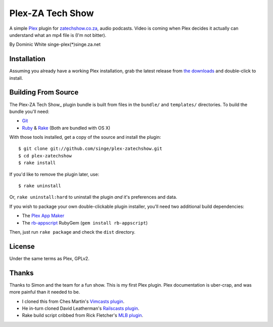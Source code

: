 =============
Plex-ZA Tech Show
=============

A simple Plex_ plugin for zatechshow.co.za_, audio podcasts. Video is coming
when Plex decides it actually can understand what an mp4 file is (I'm not
bitter).

By Dominic White singe-plex(*)singe.za.net

Installation
============

Assuming you already have a working Plex installation, grab the latest release
from `the downloads`_ and double-click to install.

Building From Source
====================

The Plex-ZA Tech Show_ plugin bundle is built from files in the ``bundle/`` and
``templates/`` directories. To build the bundle you'll need:

- Git_
- Ruby_ & Rake_ (Both are bundled with OS X)

With those tools installed, get a copy of the source and install the plugin::

    $ git clone git://github.com/singe/plex-zatechshow.git
    $ cd plex-zatechshow
    $ rake install

If you'd like to remove the plugin later, use::

    $ rake uninstall

Or, ``rake uninstall:hard`` to uninstall the plugin *and* it's preferences and data.

If you wish to package your own double-clickable plugin installer, you'll need
two additional build dependencies:

- The `Plex App Maker`_
- The rb-appscript_ RubyGem (``gem install rb-appscript``)

Then, just run ``rake package`` and check the ``dist`` directory.

License
=======

Under the same terms as Plex, GPLv2.

Thanks
======

Thanks to Simon and the team for a fun show. This is my first Plex plugin. Plex
documentation is uber-crap, and was more
painful than it needed to be.

- I cloned this from Ches Martin's `Vimcasts plugin`_.
- He in-turn cloned David Leatherman's `Railscasts plugin`_.
- Rake build script cribbed from Rick Fletcher's `MLB plugin`_.

.. _Plex: http://plexapp.com/
.. _zatechshow.co.za: http://zatechshow.co.za/
.. _the downloads: http://github.com/ches/plex-vimcasts/downloads
.. _Git: http://code.google.com/p/git-osx-installer/downloads/list?can=3
.. _Ruby: http://www.ruby-lang.org/
.. _Rake: http://rake.rubyforge.org/
.. _Plex App Maker: http://forums.plexapp.com/index.php?/topic/10180-plex-app-maker/
.. _rb-appscript: http://appscript.sourceforge.net/rb-appscript/index.html
.. _Vimcasts plugin: http://github.com/ches/plex-vimcasts
.. _Railscasts plugin: http://github.com/leathekd/plex_railscasts_plugin
.. _MLB plugin: http://github.com/rfletcher/plex-mlb

